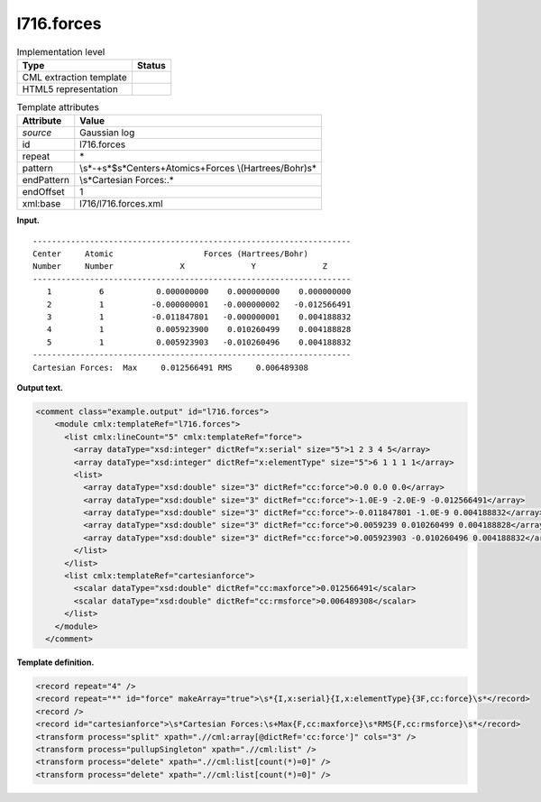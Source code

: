 .. _l716.forces-d3e15511:

l716.forces
===========

.. table:: Implementation level

   +-----------------------------------+-----------------------------------+
   | Type                              | Status                            |
   +===================================+===================================+
   | CML extraction template           | |image0|                          |
   +-----------------------------------+-----------------------------------+
   | HTML5 representation              | |image1|                          |
   +-----------------------------------+-----------------------------------+

.. table:: Template attributes

   +-----------------------------------+-----------------------------------+
   | Attribute                         | Value                             |
   +===================================+===================================+
   | *source*                          | Gaussian log                      |
   +-----------------------------------+-----------------------------------+
   | id                                | l716.forces                       |
   +-----------------------------------+-----------------------------------+
   | repeat                            | \*                                |
   +-----------------------------------+-----------------------------------+
   | pattern                           | \\s*\                             |
   |                                   | -+\s*$\s*Center\s+Atomic\s+Forces |
   |                                   | \\(Hartrees/Bohr\)\s\*            |
   +-----------------------------------+-----------------------------------+
   | endPattern                        | \\s*Cartesian Forces:.\*          |
   +-----------------------------------+-----------------------------------+
   | endOffset                         | 1                                 |
   +-----------------------------------+-----------------------------------+
   | xml:base                          | l716/l716.forces.xml              |
   +-----------------------------------+-----------------------------------+

**Input.**

::

    -------------------------------------------------------------------
    Center     Atomic                   Forces (Hartrees/Bohr)
    Number     Number              X              Y              Z
    -------------------------------------------------------------------
       1          6           0.000000000    0.000000000    0.000000000
       2          1          -0.000000001   -0.000000002   -0.012566491
       3          1          -0.011847801   -0.000000001    0.004188832
       4          1           0.005923900    0.010260499    0.004188828
       5          1           0.005923903   -0.010260496    0.004188832
    -------------------------------------------------------------------
    Cartesian Forces:  Max     0.012566491 RMS     0.006489308
     

**Output text.**

.. code:: xml

   <comment class="example.output" id="l716.forces">
       <module cmlx:templateRef="l716.forces">
         <list cmlx:lineCount="5" cmlx:templateRef="force">
           <array dataType="xsd:integer" dictRef="x:serial" size="5">1 2 3 4 5</array>
           <array dataType="xsd:integer" dictRef="x:elementType" size="5">6 1 1 1 1</array>
           <list>
             <array dataType="xsd:double" size="3" dictRef="cc:force">0.0 0.0 0.0</array>
             <array dataType="xsd:double" size="3" dictRef="cc:force">-1.0E-9 -2.0E-9 -0.012566491</array>
             <array dataType="xsd:double" size="3" dictRef="cc:force">-0.011847801 -1.0E-9 0.004188832</array>
             <array dataType="xsd:double" size="3" dictRef="cc:force">0.0059239 0.010260499 0.004188828</array>
             <array dataType="xsd:double" size="3" dictRef="cc:force">0.005923903 -0.010260496 0.004188832</array>
           </list>
         </list>
         <list cmlx:templateRef="cartesianforce">
           <scalar dataType="xsd:double" dictRef="cc:maxforce">0.012566491</scalar>
           <scalar dataType="xsd:double" dictRef="cc:rmsforce">0.006489308</scalar>
         </list>
       </module>
     </comment>

**Template definition.**

.. code:: xml

   <record repeat="4" />
   <record repeat="*" id="force" makeArray="true">\s*{I,x:serial}{I,x:elementType}{3F,cc:force}\s*</record>
   <record />
   <record id="cartesianforce">\s*Cartesian Forces:\s+Max{F,cc:maxforce}\s*RMS{F,cc:rmsforce}\s*</record>
   <transform process="split" xpath=".//cml:array[@dictRef='cc:force']" cols="3" />
   <transform process="pullupSingleton" xpath=".//cml:list" />
   <transform process="delete" xpath=".//cml:list[count(*)=0]" />
   <transform process="delete" xpath=".//cml:list[count(*)=0]" />

.. |image0| image:: ../../imgs/Total.png
.. |image1| image:: ../../imgs/None.png
